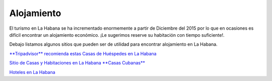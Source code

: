 ﻿###########
Alojamiento
###########

El turismo en La Habana se ha incrementado enormemente a partir de Diciembre del 2015 por lo que en ocasiones es difícil encontrar un alojamiento económico. ¡Le sugerimos reserve su habitación con tiempo suficiente!.


Debajo listamos algunos sitios que pueden ser de utilidad para encontrar alojamiento en La Habana.

`**Tripadvisor** recomienda estas Casas de Huéspedes en La Habana <https://www.tripadvisor.es/Hotels-g147271-c2-Havana_Cuba-Hotels.html>`_

`Sitio de Casas y Habitaciones en La Habana **Casas Cubanas** <http://www.casascubanas.com/w/es/front/search/1/all/3/24/all/all/all/1/1/all/all>`_

`Hoteles en La Habana <http://www.solwayscuba.com/hotels/la-habana/>`_ 

